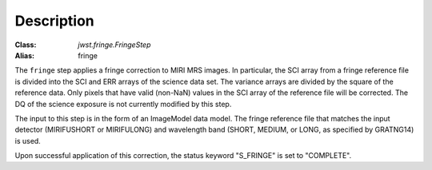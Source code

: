 Description
============

:Class: `jwst.fringe.FringeStep`
:Alias: fringe

The ``fringe`` step applies a fringe correction to MIRI MRS images.
In particular, the SCI array from a fringe reference file is divided into the
SCI and ERR arrays of the science data set. The variance arrays are divided by the square of the reference data.
Only pixels that have valid (non-NaN)
values in the SCI array of the reference file will be corrected.
The DQ of the science exposure is not currently modified by
this step.

The input to this step is in the form of an ImageModel data model. The fringe reference
file that matches the input detector (MIRIFUSHORT or MIRIFULONG) and wavelength
band (SHORT, MEDIUM, or LONG, as specified by GRATNG14) is used.

Upon successful application of this correction, the status keyword "S_FRINGE" is
set to "COMPLETE".
